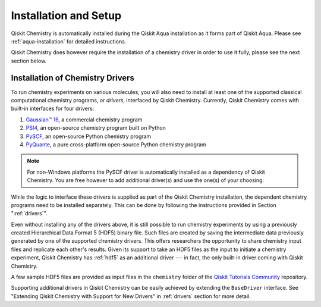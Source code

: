 .. _qiskit-chemistry-installation-and-setup:

======================
Installation and Setup
======================

Qiskit Chemistry is automatically installed during the Qiskit Aqua installation as it forms
part of Qiskit Aqua. Please see :ref:`aqua-installation` for detailed instructions.

Qiskit Chemistry does however require the installation of a chemistry driver
in order to use it fully, please see the next section below.

---------------------------------
Installation of Chemistry Drivers
---------------------------------

To run chemistry experiments on various molecules, you will also need to install at least one of
the supported classical computational chemistry programs, or *drivers*, interfaced by
Qiskit Chemistry. Currently, Qiskit Chemistry comes with built-in interfaces for four drivers:

1. `Gaussian™ 16 <http://gaussian.com/gaussian16/>`__, a commercial chemistry program
2. `PSI4 <http://www.psicode.org/>`__, an open-source chemistry program built on Python
3. `PySCF <https://github.com/sunqm/pyscf>`__, an open-source Python chemistry program
4. `PyQuante <http://pyquante.sourceforge.net/>`__, a pure cross-platform open-source Python
   chemistry program

.. note::

    For non-Windows platforms the PySCF driver is automatically installed as a dependency
    of Qiskit Chemistry. You are free however to add additional driver(s) and use
    the one(s) of your choosing.

While the logic to interface these drivers is supplied as part of the Qiskit Chemistry
installation, the dependent chemistry programs need to be installed separately.
This can be done by following the instructions provided in Section ":ref:`drivers`".

Even without installing any of the drivers above, it is still possible to run chemistry experiments
by using a previously created Hierarchical Data Format 5 (HDF5) binary file. Such files are created
by saving the intermediate data previously generated by one of the supported chemistry drivers.
This offers researchers the opportunity to share chemistry input files and replicate each other's
results.  Given its support to take an HDF5 files as the input to initiate a chemistry experiment,
Qiskit Chemistry has :ref:`hdf5` as an additional driver --- in fact, the only built-in driver
coming with Qiskit Chemistry.

A few sample HDF5 files are provided as input files in the ``chemistry`` folder of the
`Qiskit Tutorials Community \
<https://github.com/Qiskit/qiskit-tutorials-community/tree/master/chemistry/input_files>`__
repository.

Supporting additional drivers in Qiskit Chemistry can be easily achieved by extending
the ``BaseDriver`` interface. See "Extending Qiskit Chemistry with Support for New Drivers"
in :ref:`drivers` section for more detail.

